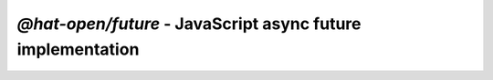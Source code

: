 `@hat-open/future` - JavaScript async future implementation
===========================================================
